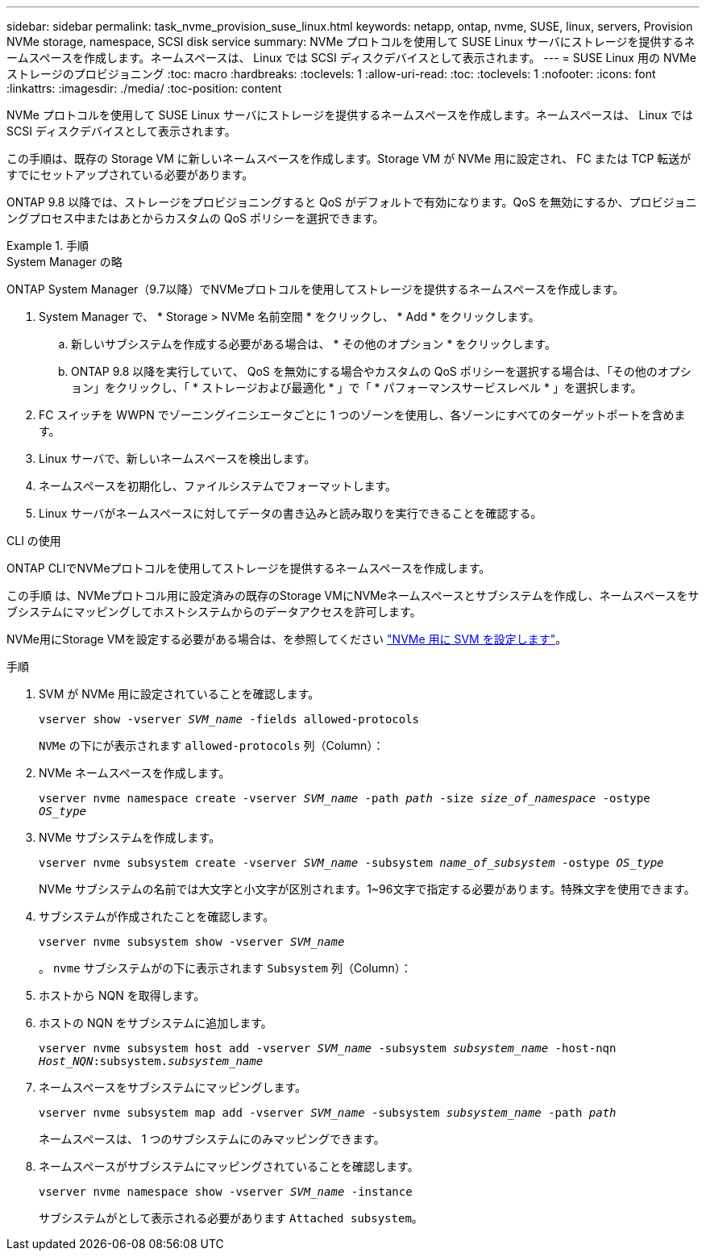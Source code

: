 ---
sidebar: sidebar 
permalink: task_nvme_provision_suse_linux.html 
keywords: netapp, ontap, nvme, SUSE, linux, servers, Provision NVMe storage, namespace, SCSI disk service 
summary: NVMe プロトコルを使用して SUSE Linux サーバにストレージを提供するネームスペースを作成します。ネームスペースは、 Linux では SCSI ディスクデバイスとして表示されます。 
---
= SUSE Linux 用の NVMe ストレージのプロビジョニング
:toc: macro
:hardbreaks:
:toclevels: 1
:allow-uri-read: 
:toc: 
:toclevels: 1
:nofooter: 
:icons: font
:linkattrs: 
:imagesdir: ./media/
:toc-position: content


[role="lead"]
NVMe プロトコルを使用して SUSE Linux サーバにストレージを提供するネームスペースを作成します。ネームスペースは、 Linux では SCSI ディスクデバイスとして表示されます。

この手順は、既存の Storage VM に新しいネームスペースを作成します。Storage VM が NVMe 用に設定され、 FC または TCP 転送がすでにセットアップされている必要があります。

ONTAP 9.8 以降では、ストレージをプロビジョニングすると QoS がデフォルトで有効になります。QoS を無効にするか、プロビジョニングプロセス中またはあとからカスタムの QoS ポリシーを選択できます。

.手順
[role="tabbed-block"]
====
.System Manager の略
--
ONTAP System Manager（9.7以降）でNVMeプロトコルを使用してストレージを提供するネームスペースを作成します。

. System Manager で、 * Storage > NVMe 名前空間 * をクリックし、 * Add * をクリックします。
+
.. 新しいサブシステムを作成する必要がある場合は、 * その他のオプション * をクリックします。
.. ONTAP 9.8 以降を実行していて、 QoS を無効にする場合やカスタムの QoS ポリシーを選択する場合は、「その他のオプション」をクリックし、「 * ストレージおよび最適化 * 」で「 * パフォーマンスサービスレベル * 」を選択します。




. FC スイッチを WWPN でゾーニングイニシエータごとに 1 つのゾーンを使用し、各ゾーンにすべてのターゲットポートを含めます。
. Linux サーバで、新しいネームスペースを検出します。
. ネームスペースを初期化し、ファイルシステムでフォーマットします。
. Linux サーバがネームスペースに対してデータの書き込みと読み取りを実行できることを確認する。


--
.CLI の使用
--
ONTAP CLIでNVMeプロトコルを使用してストレージを提供するネームスペースを作成します。

この手順 は、NVMeプロトコル用に設定済みの既存のStorage VMにNVMeネームスペースとサブシステムを作成し、ネームスペースをサブシステムにマッピングしてホストシステムからのデータアクセスを許可します。

NVMe用にStorage VMを設定する必要がある場合は、を参照してください link:san-admin/configure-svm-nvme-task.html["NVMe 用に SVM を設定します"]。

.手順
. SVM が NVMe 用に設定されていることを確認します。
+
`vserver show -vserver _SVM_name_ -fields allowed-protocols`

+
`NVMe` の下にが表示されます `allowed-protocols` 列（Column）：

. NVMe ネームスペースを作成します。
+
`vserver nvme namespace create -vserver _SVM_name_ -path _path_ -size _size_of_namespace_ -ostype _OS_type_`

. NVMe サブシステムを作成します。
+
`vserver nvme subsystem create -vserver _SVM_name_ -subsystem _name_of_subsystem_ -ostype _OS_type_`

+
NVMe サブシステムの名前では大文字と小文字が区別されます。1~96文字で指定する必要があります。特殊文字を使用できます。

. サブシステムが作成されたことを確認します。
+
`vserver nvme subsystem show -vserver _SVM_name_`

+
。 `nvme` サブシステムがの下に表示されます `Subsystem` 列（Column）：

. ホストから NQN を取得します。
. ホストの NQN をサブシステムに追加します。
+
`vserver nvme subsystem host add -vserver _SVM_name_ -subsystem _subsystem_name_ -host-nqn _Host_NQN_:subsystem._subsystem_name_`

. ネームスペースをサブシステムにマッピングします。
+
`vserver nvme subsystem map add -vserver _SVM_name_ -subsystem _subsystem_name_ -path _path_`

+
ネームスペースは、 1 つのサブシステムにのみマッピングできます。

. ネームスペースがサブシステムにマッピングされていることを確認します。
+
`vserver nvme namespace show -vserver _SVM_name_ -instance`

+
サブシステムがとして表示される必要があります `Attached subsystem`。



--
====